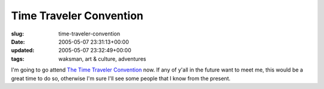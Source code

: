 Time Traveler Convention
========================

:slug: time-traveler-convention
:date: 2005-05-07 23:31:13+00:00
:updated: 2005-05-07 23:32:49+00:00
:tags: waksman, art & culture, adventures

I'm going to go attend
`The Time Traveler Convention <http://web.mit.edu/adorai/timetraveler/>`__
now. If any of y'all in the future want to meet me, this would be a great
time to do so, otherwise I'm sure I'll see some people that I know from the
present.
